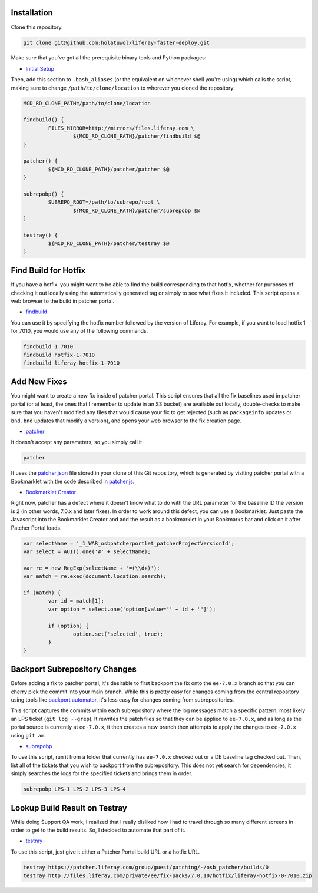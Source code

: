 Installation
============

Clone this repository.

.. code-block:: bash

	git clone git@github.com:holatuwol/liferay-faster-deploy.git

Make sure that you've got all the prerequisite binary tools and Python packages:

* `Initial Setup <../SETUP.rst>`__

Then, add this section to ``.bash_aliases`` (or the equivalent on whichever shell you're using) which calls the script, making sure to change ``/path/to/clone/location`` to wherever you cloned the repository:

.. code-block:: bash

	MCD_RD_CLONE_PATH=/path/to/clone/location

	findbuild() {
		FILES_MIRROR=http://mirrors/files.liferay.com \
			${MCD_RD_CLONE_PATH}/patcher/findbuild $@
	}

	patcher() {
		${MCD_RD_CLONE_PATH}/patcher/patcher $@
	}

	subrepobp() {
		SUBREPO_ROOT=/path/to/subrepo/root \
			${MCD_RD_CLONE_PATH}/patcher/subrepobp $@
	}

	testray() {
		${MCD_RD_CLONE_PATH}/patcher/testray $@
	}

Find Build for Hotfix
=====================

If you have a hotfix, you might want to be able to find the build corresponding to that hotfix, whether for purposes of checking it out locally using the automatically generated tag or simply to see what fixes it included. This script opens a web browser to the build in patcher portal.

* `findbuild <findbuild>`__

You can use it by specifying the hotfix number followed by the version of Liferay. For example, if you want to load hotfix 1 for 7010, you would use any of the following commands.

.. code-block:: bash

	findbuild 1 7010
	findbuild hotfix-1-7010
	findbuild liferay-hotfix-1-7010

Add New Fixes
=============

You might want to create a new fix inside of patcher portal. This script ensures that all the fix baselines used in patcher portal (or at least, the ones that I remember to update in an S3 bucket) are available out locally, double-checks to make sure that you haven't modified any files that would cause your fix to get rejected (such as ``packageinfo`` updates or ``bnd.bnd`` updates that modify a version), and opens your web browser to the fix creation page.

* `patcher <patcher>`__

It doesn't accept any parameters, so you simply call it.

.. code-block:: bash

	patcher

It uses the `patcher.json <patcher.json>`__ file stored in your clone of this Git repository, which is generated by visiting patcher portal with a Bookmarklet with the code described in `patcher.js <patcher.js>`__.

* `Bookmarklet Creator <http://mrcoles.com/bookmarklet/>`__

Right now, patcher has a defect where it doesn’t know what to do with the URL parameter for the baseline ID the version is 2 (in other words, 7.0.x and later fixes). In order to work around this defect, you can use a Bookmarklet. Just paste the Javascript into the Bookmarklet Creator and add the result as a bookmarklet in your Bookmarks bar and click on it after Patcher Portal loads.

.. code-block:: javascript

	var selectName = '_1_WAR_osbpatcherportlet_patcherProjectVersionId';
	var select = AUI().one('#' + selectName);

	var re = new RegExp(selectName + '=(\\d+)');
	var match = re.exec(document.location.search);

	if (match) {
		var id = match[1];
		var option = select.one('option[value="' + id + '"]');

		if (option) {
			option.set('selected', true);
		}
	}

Backport Subrepository Changes
==============================

Before adding a fix to patcher portal, it's desirable to first backport the fix onto the ``ee-7.0.x`` branch so that you can cherry pick the commit into your main branch. While this is pretty easy for changes coming from the central repository using tools like `backport automator <https://github.com/jonathanmccann/backport-automator>`__, it's less easy for changes coming from subrepositories.

This script captures the commits within each subrepository where the log messages match a specific pattern, most likely an LPS ticket (``git log --grep``). It rewrites the patch files so that they can be applied to ``ee-7.0.x``, and as long as the portal source is currently at ``ee-7.0.x``, it then creates a new branch then attempts to apply the changes to ``ee-7.0.x`` using ``git am``.

* `subrepobp <subrepobp>`__

To use this script, run it from a folder that currently has ``ee-7.0.x`` checked out or a DE baseline tag checked out. Then, list all of the tickets that you wish to backport from the subrepository. This does not yet search for dependencies; it simply searches the logs for the specified tickets and brings them in order.

.. code-block:: bash

	subrepobp LPS-1 LPS-2 LPS-3 LPS-4

Lookup Build Result on Testray
==============================

While doing Support QA work, I realized that I really disliked how I had to travel through so many different screens in order to get to the build results. So, I decided to automate that part of it.

* `testray <testray>`__

To use this script, just give it either a Patcher Portal build URL or a hotfix URL.

.. code-block:: bash

	testray https://patcher.liferay.com/group/guest/patching/-/osb_patcher/builds/0
	testray http://files.liferay.com/private/ee/fix-packs/7.0.10/hotfix/liferay-hotfix-0-7010.zip
